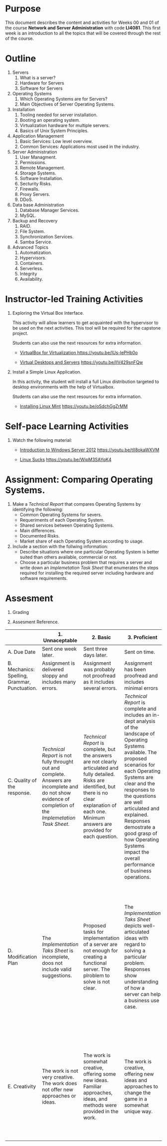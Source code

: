 #+LATEX_CLASS: lecture-document-udlap
#+TITLE:
#+OPTIONS: H:1 toc:nil
#+HTML_DOCTYPE:

#+BEGIN_EXPORT latex
\renewcommand{\thecareer}{Computer Systems Engineering}
\renewcommand{\thedocumenttitle}{Weeks 00, 01}
\renewcommand{\theterm}{Spring 2017}
\renewcommand{\thecoursename}{Network and Server Administration}
\renewcommand{\thecoursecode}{LIS4081}
\makeheadfoot
#+END_EXPORT

* Purpose
This document describes the content and activities for Weeks 00 and 01 of the
course *Network and Server Administration* with code *LI4081*.  This first week
is an introduction to all the topics that will be covered through the rest of
the course.

* Outline
1. Servers
   1. What is a server?
   2. Hardware for Servers
   3. Software for Servers
2. Operating Systems
   1. Which Operating Systems are for Servers?
   2. Main Objectives of Server Operating Systems.
3. Installation
   1. Tooling needed for server installation.
   2. Booting an operating system.
   3. Virtualization hardware for multiple servers.
   4. Basics of Unix System Principles.
4. Application Management
   1. Basic Services: Low level overview.
   2. Common Services: Applications most used in the industry.
5. Server Administration
   1. User Managment.
   2. Permissions.
   3. Remote Management.
   4. Storage Systems.
   5. Software Installation.
   6. Secturity Risks.
   7. Firewalls.
   8. Proxy Servers.
   9. DDoS.
6. Data base Administration
   1. Database Manager Services.
   2. MySQL.
7. Backup and Recovery
   1. RAID.
   2. File System.
   3. Synchronization Services.
   4. Samba Service.
8. Advanced Topics
   1. Automatization.
   2. Hypervisors.
   3. Containers.
   4. Serverless.
   5. Integrity
   6. Availability.

* Instructor-led Training Activities

1. Exploring the Virtual Box Interface.

   This activity will allow learners to get acquainted with the hypervisor to be
   used on the next activities. This tool will be required for the capstone
   project.

   Students can also use the next resources for extra information.

   - [[https://youtu.be/lUs-lePHb0o][VirtualBox for Virtualization ]][[https://youtu.be/lUs-lePHb0o]]

   - [[https://youtu.be/IlV429snFQw][Virtual Desktops and Servers]] https://youtu.be/IlV429snFQw

2. Install a Simple Linux Application.

   In this activity, the student will install a full Linux distribution targeted
   to desktop environments with the help of Virtualbox.

   Students can also use the next resources for extra information.

   - [[https://youtu.be/oSdchGgZrMM][Installing Linux Mint]] https://youtu.be/oSdchGgZrMM

* Self-pace Learning Activities

1. Watch the following material:

   - [[https://youtu.be/tlI8okaWXVM][Introduction to Windows Server 2012]] https://youtu.be/tlI8okaWXVM

   - [[https://youtu.be/WipM3SAYqK4][Linux Sucks]] https://youtu.be/WipM3SAYqK4

* Assignment: Comparing Operating Systems.

1. Make a /Technical Report/ that compares Operating Systems by identifying the following:
   - Common Operating Systems for severs.
   - Requeriments of each Operating System.
   - Shared services between Operating Systems.
   - Main differences.
   - Documented Risks.
   - Market share of each Operating System according to usage.
2. Include a section with the follwing information:
   - Describe situations where one particular Operating System is better suited
     than others available, commercial or not.
   - Choose a particular business problem that requires a server and write down
     an /Implemetation Task Sheet/ that enumerates the steps required for
     installing the required server including hardware and software requirements.

* Assesment

  1. Grading
	 \begin{equation}
	 grade = \begin{cases}
		 x &\mbox{ if } x \leq 10\mbox{ where }x = \frac{A + 2B + 3C + 4D + 5E}{15} \times 100\\
		 10&\mbox{ otherwise. }
		 \end{cases}
	 \end{equation}
	 \begin{equation}
	 extra = 10\mbox{ if }(D\geq 4\mbox{ or }E\geq 4)}\mbox{ and }x = 10.
	 \end{equation}
  2. Assesment Reference.

#+BEGIN_sidewaystable
#+ATTR_LATEX: :environment tabularx :width \textwidth :align |p{1in}|X|X|X|X|X|
      |----------------------+----------------------+----------------------+----------------------+----------------------+----------------------|
      | <20>                 | <20>                 | <20>                 | <20>                 | <20>                 | <20>                 |
      |                      | 1. Unnaceptable      | 2. Basic             | 3.  Proficient       | 4.  Exceed Expectations | 5. Distinguished     |
      |----------------------+----------------------+----------------------+----------------------+----------------------+----------------------|
      | A. Due Date          | Sent one week later. | Sent three days later. | Sent on time.        | Sent two days before. | Sent four days before. |
      |----------------------+----------------------+----------------------+----------------------+----------------------+----------------------|
      | B. Mechanics: Spelling, Grammar, Punctuation. | Assignment is delivered sloppy and includes many errors. | Assignment was probably not proofread as it includes several errors. | Assignment has been proofread and includes minimal errors | Assignment has been thoroughly proofread and contains no errors. | Assignment presents a superb use of the written language. |
      |----------------------+----------------------+----------------------+----------------------+----------------------+----------------------|
      | C. Quality of the response. | /Technical Report/ is not fully throught out and complete. Answers are incomplete and do not show evidence of completion of the /Implemetation Task Sheet/. | /Technical Report/ is complete, but the answers are not clearly articulated and fully detailed. Risks are identified, but there is no clear explanation of each one. Minimum answers are provided for each question. | /Technical Report/ is complete and includes an in-dept analysis of the landscape of Operating Systems available. The  proposed scenarios for each Operating Systems are clear and the responses to the questions are well articulated and explained. Responses demostrate a good grasp of how Operating Systems impact the overall performance of business operations. | In-depth analysis of multiple Operating Systems is evident within the /Technical Report/; responses illustrate a deep and thoughtful review. Multiple vulnerabilities are offered and a perspective of its impact. | /Technical Report/ presets and in-depth analysis of the Operating System including academic vews of design. A strong rationale is provided for choosing one Operating System over otherlikes and dislikes of the game actions, design, and appearance; additional factors are also provided for know security risks. |
      |----------------------+----------------------+----------------------+----------------------+----------------------+----------------------|
      | D. Modification Plan | The /Implementation Taks Sheet/ is incomplete, doos not include valid suggestions. | Proposed tasks for implementation of a server are not enough for creating a functional server. The plroblem to solve is not clear. | The /Implementation Taks Sheet/ depicts well-articulated ideas with regard to solving a particular problem. Responses show understanding of how a server can help a business use case. | Recommendatons and ideas for server implementation are extremly clear and concises, and include unique recommendations to improve server solutions. Realistic or workable and valid suggestions are offered explaining how they will improve business operations. Multiple implemetation ideas are offered and are clearly explained. | Suggested implementation are unique and show a deep understanding of the current trends of server usage. The revised applications and hardware appliances reflects the current intentions of a server implementation. |
      |----------------------+----------------------+----------------------+----------------------+----------------------+----------------------|
      | E. Creativity        | The work is not very creative. The work does not offer new approaches or ideas. | The work is somewhat creative, offering some new ideas. Familiar approaches, ideas, and methods were provided in the work. | The work is creative, offering new ideas and approaches to change the game in a somewhat unique way. | The work is creative, modifies the game in a unique way. The work takes some risks in ideas suggested for the revision. | The work is highly creative, offering multiple alternative approaches to changing the game from its original design. Familiar methods and approaches have been combined in new and innovative ways. |
      |----------------------+----------------------+----------------------+----------------------+----------------------+----------------------|
#+END_sidewaystable
